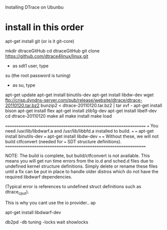 Installing DTrace on Ubunbu

* install in this order

apt-get install git (or is it git-core)

mkdir dtraceGitHub
cd dtraceGitHub
git clone https://github.com/dtrace4linux/linux.git



- as sdt1 user, type
su (the root password is tuning)

- as su, type
apt-get update
apt-get install binutils-dev
apt-get install libdw-dev
wget ftp://crisp.dyndns-server.com/pub/release/website/dtrace/dtrace-20110120.tar.bz2
bunzip2 < dtrace-20110120.tar.bz2 | tar xvf -
apt-get install bison
apt-get install flex
apt-get install zlib1g-dev
apt-get install libelf-dev
cd dtrace-20110120
make all
make install
make load



=================================================================
=== You need /usr/lib/libdwarf.a and /usr/lib/libbfd.a installed to build.
=== 
=== apt-get install binutils-dev
=== apt-get install libdw-dev
=== 
=== Without these, we will not build ctfconvert (needed for 
=== SDT structure definitions).
=================================================================

NOTE: The build is complete, but build/ctfconvert is not available.
      This means you will get run time errors from the io.d and sched.d files
      due to undefined kernel structure definitions. Simply delete or rename
      these files until a fix can be put in place to handle older
      distros which do not have the required libdwarf dependencies.

      (Typical error is references to undefined struct definitions such
      as dtrace_cpu_t).

This is why you cant use the io provider..
ap


apt-get install libdwarf-dev

db2pd -db tuning -locks wait showlocks
